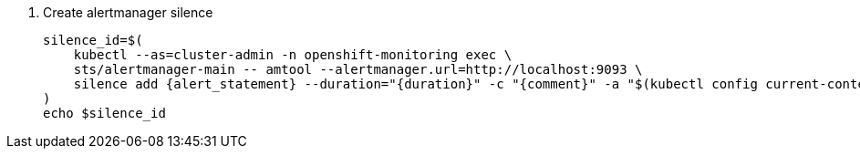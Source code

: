 // see https://manpages.debian.org/unstable/prometheus-alertmanager/amtool.1.en.html#silence_add_%5B%3Cflags%3E%5D_%5B%3Cmatcher-groups%3E...%5D
. Create alertmanager silence
+
[source,bash,subs="attributes+"]
----
silence_id=$(
    kubectl --as=cluster-admin -n openshift-monitoring exec \
    sts/alertmanager-main -- amtool --alertmanager.url=http://localhost:9093 \
    silence add {alert_statement} --duration="{duration}" -c "{comment}" -a "$(kubectl config current-context | cut -d/ -f3)"
)
echo $silence_id
----
